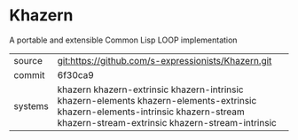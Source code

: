 * Khazern

A portable and extensible Common Lisp LOOP implementation


|---------+-------------------------------------------------------------------------------------------------------------------------------------------------------------------------------------|
| source  | git:https://github.com/s-expressionists/Khazern.git                                                                                                                                 |
| commit  | 6f30ca9                                                                                                                                                                             |
| systems | khazern khazern-extrinsic khazern-intrinsic khazern-elements khazern-elements-extrinsic khazern-elements-intrinsic khazern-stream khazern-stream-extrinsic khazern-stream-intrinsic |
|---------+-------------------------------------------------------------------------------------------------------------------------------------------------------------------------------------|
